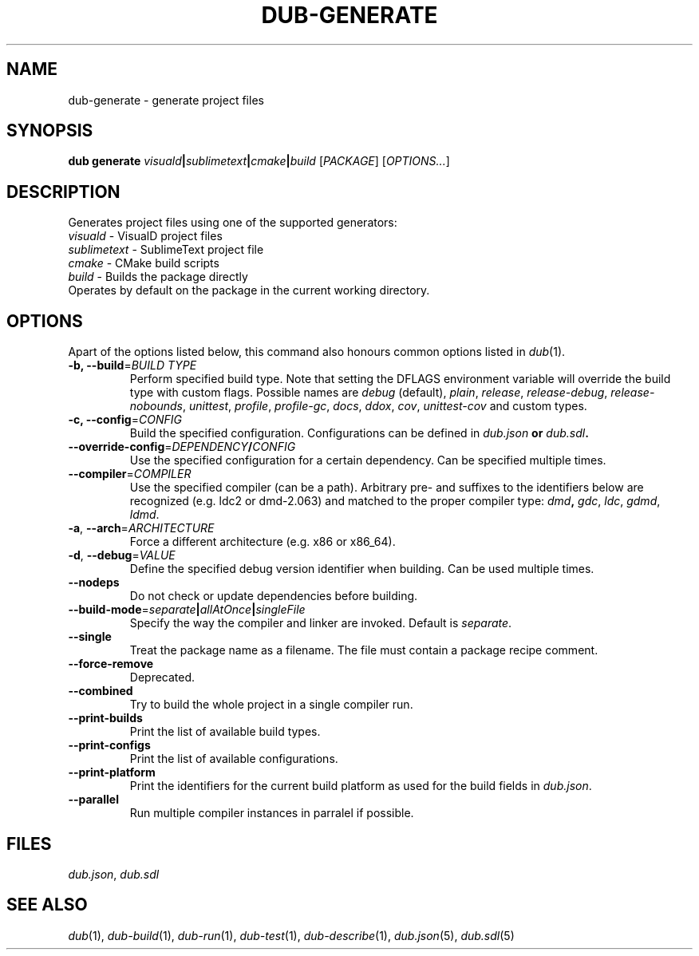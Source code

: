 
.TH DUB\-GENERATE "1"

.SH NAME

dub\-generate \- generate project files

.SH SYNOPSIS

\fBdub generate\fR
\fIvisuald\fB|\fIsublimetext\fB|\fIcmake\fB|\fIbuild\fR
[\fIPACKAGE\fR]
[\fIOPTIONS\&.\&.\&.\fR]

.SH DESCRIPTION

Generates project files using one of the supported generators:
.nf
\fIvisuald\fR \- VisualD project files
\fIsublimetext\fR \- SublimeText project file
\fIcmake\fR \- CMake build scripts
\fIbuild\fR \- Builds the package directly
.fi
Operates by default on the package in the current working directory\&.

.SH OPTIONS

Apart of the options listed below, this command also honours common options 
listed in \fIdub\fR(1)\&.

.TP
\fB\-b, \-\-build\fR=\fIBUILD TYPE\fR
Perform specified build type\&. Note that setting the DFLAGS environment variable
will override the build type with custom flags\&. Possible names are
\fIdebug\fR (default), \fIplain\fR, \fIrelease\fR, \fIrelease-debug\fR,
\fIrelease-nobounds\fR, \fIunittest\fR, \fIprofile\fR, \fIprofile-gc\fR,
\fIdocs\fR, \fIddox\fR, \fIcov\fR, \fIunittest-cov\fR and custom types\&.

.TP
\fB\-c, \-\-config\fR=\fICONFIG\fB
Build the specified configuration\&. Configurations can be defined in
\fIdub\&.json\fB or \fIdub\&.sdl\fB\&.
 
.TP
\fB\-\-override\-config\fR=\fIDEPENDENCY\fB/\fICONFIG\fB
Use the specified configuration for a certain dependency\&. Can be specified
multiple times\&.

.TP
\fB\-\-compiler\fR=\fICOMPILER\fR
Use the specified compiler (can be a path)\&. Arbitrary pre\- and suffixes to the
identifiers below are recognized (e\&.g\&. ldc2 or dmd\-2\&.063) and matched to the
proper compiler type: \fIdmd\fB, \fIgdc\fR, \fIldc\fR, \fIgdmd\fR, \fIldmd\fR\&.

.TP
\fB\-a\fR, \fB\-\-arch\fR=\fIARCHITECTURE\fR
Force a different architecture (e\&.g\&. x86 or x86_64)\&.

.TP
\fB\-d\fR, \fB\-\-debug\fR=\fIVALUE\fR
Define the specified debug version identifier when building\&. Can be used
multiple times\&.

.TP
\fB\-\-nodeps\fR
Do not check or update dependencies before building\&.

.TP
\fB\-\-build\-mode\fR=\fIseparate\fB|\fIallAtOnce\fB|\fIsingleFile\fR
Specify the way the compiler and linker are invoked\&. Default is \fIseparate\fR\&.

.TP
\fB\-\-single\fR
Treat the package name as a filename\&. The file must contain a package recipe
comment\&.

.TP
\fB\-\-force\-remove\fR
Deprecated\&.

.TP
\fB\-\-combined\fR
Try to build the whole project in a single compiler run\&.

.TP
\fB\-\-print\-builds\fR
Print the list of available build types\&.

.TP
\fB\-\-print\-configs\fR
Print the list of available configurations\&.

.TP
\fB\-\-print\-platform\fR
Print the identifiers for the current build platform as used for the build
fields in \fIdub\&.json\fR\&.

.TP
\fB\-\-parallel\fR
Run multiple compiler instances in parralel if possible\&.

.SH FILES

\fIdub\&.json\fR, \fIdub\&.sdl\fR

.SH SEE ALSO

\fIdub\fR(1), \fIdub\-build\fR(1), \fIdub\-run\fR(1), \fIdub\-test\fR(1),
\fIdub\-describe\fR(1), \fIdub\&.json\fR(5), \fIdub\&.sdl\fR(5)
